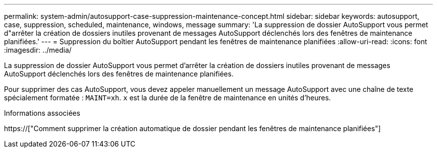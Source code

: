 ---
permalink: system-admin/autosupport-case-suppression-maintenance-concept.html 
sidebar: sidebar 
keywords: autosupport, case, suppression, scheduled, maintenance, windows, message 
summary: 'La suppression de dossier AutoSupport vous permet d"arrêter la création de dossiers inutiles provenant de messages AutoSupport déclenchés lors des fenêtres de maintenance planifiées.' 
---
= Suppression du boîtier AutoSupport pendant les fenêtres de maintenance planifiées
:allow-uri-read: 
:icons: font
:imagesdir: ../media/


[role="lead"]
La suppression de dossier AutoSupport vous permet d'arrêter la création de dossiers inutiles provenant de messages AutoSupport déclenchés lors des fenêtres de maintenance planifiées.

Pour supprimer des cas AutoSupport, vous devez appeler manuellement un message AutoSupport avec une chaîne de texte spécialement formatée : `MAINT=xh`. `x` est la durée de la fenêtre de maintenance en unités d'heures.

.Informations associées
https://["Comment supprimer la création automatique de dossier pendant les fenêtres de maintenance planifiées"]
